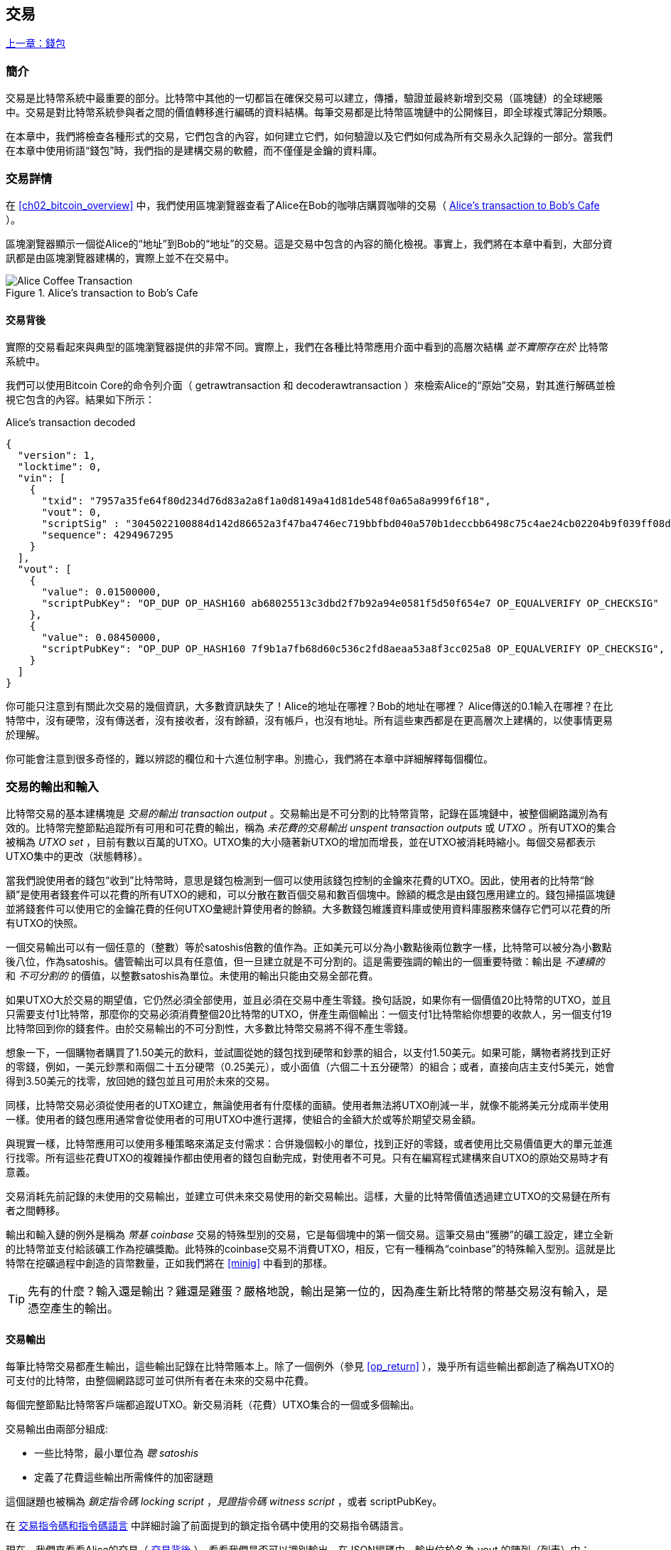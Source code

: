 [[ch06]]
[[transactions]]
== 交易

<<第五章#,上一章：錢包>>

[[ch06_intro]]
=== 簡介

交易是比特幣系統中最重要的部分。比特幣中其他的一切都旨在確保交易可以建立，傳播，驗證並最終新增到交易（區塊鏈）的全球總賬中。交易是對比特幣系統參與者之間的價值轉移進行編碼的資料結構。每筆交易都是比特幣區塊鏈中的公開條目，即全球複式簿記分類賬。

在本章中，我們將檢查各種形式的交易，它們包含的內容，如何建立它們，如何驗證以及它們如何成為所有交易永久記錄的一部分。當我們在本章中使用術語“錢包”時，我們指的是建構交易的軟體，而不僅僅是金鑰的資料庫。

[[tx_structure]]
=== 交易詳情

在 <<ch02_bitcoin_overview>> 中，我們使用區塊瀏覽器查看了Alice在Bob的咖啡店購買咖啡的交易（ <<alices_transactions_to_bobs_cafe>> ）。

區塊瀏覽器顯示一個從Alice的“地址”到Bob的“地址”的交易。這是交易中包含的內容的簡化檢視。事實上，我們將在本章中看到，大部分資訊都是由區塊瀏覽器建構的，實際上並不在交易中。

[[alices_transactions_to_bobs_cafe]]
.Alice's transaction to Bob's Cafe
image::images/mbc2_0208.png["Alice Coffee Transaction"]

[[transactions_behind_the_scenes]]
==== 交易背後

實際的交易看起來與典型的區塊瀏覽器提供的非常不同。實際上，我們在各種比特幣應用介面中看到的高層次結構 _並不實際存在於_ 比特幣系統中。

我們可以使用Bitcoin Core的命令列介面（ +getrawtransaction+ 和 +decoderawtransaction+ ）來檢索Alice的“原始”交易，對其進行解碼並檢視它包含的內容。結果如下所示：

[[alice_tx]]
.Alice's transaction decoded
[source,json]
----
{
  "version": 1,
  "locktime": 0,
  "vin": [
    {
      "txid": "7957a35fe64f80d234d76d83a2a8f1a0d8149a41d81de548f0a65a8a999f6f18",
      "vout": 0,
      "scriptSig" : "3045022100884d142d86652a3f47ba4746ec719bbfbd040a570b1deccbb6498c75c4ae24cb02204b9f039ff08df09cbe9f6addac960298cad530a863ea8f53982c09db8f6e3813[ALL] 0484ecc0d46f1918b30928fa0e4ed99f16a0fb4fde0735e7ade8416ab9fe423cc5412336376789d172787ec3457eee41c04f4938de5cc17b4a10fa336a8d752adf",
      "sequence": 4294967295
    }
  ],
  "vout": [
    {
      "value": 0.01500000,
      "scriptPubKey": "OP_DUP OP_HASH160 ab68025513c3dbd2f7b92a94e0581f5d50f654e7 OP_EQUALVERIFY OP_CHECKSIG"
    },
    {
      "value": 0.08450000,
      "scriptPubKey": "OP_DUP OP_HASH160 7f9b1a7fb68d60c536c2fd8aeaa53a8f3cc025a8 OP_EQUALVERIFY OP_CHECKSIG",
    }
  ]
}
----

你可能只注意到有關此次交易的幾個資訊，大多數資訊缺失了！Alice的地址在哪裡？Bob的地址在哪裡？ Alice傳送的0.1輸入在哪裡？在比特幣中，沒有硬幣，沒有傳送者，沒有接收者，沒有餘額，沒有帳戶，也沒有地址。所有這些東西都是在更高層次上建構的，以使事情更易於理解。

你可能會注意到很多奇怪的，難以辨認的欄位和十六進位制字串。別擔心，我們將在本章中詳細解釋每個欄位。

[[tx_inputs_outputs]]
=== 交易的輸出和輸入

比特幣交易的基本建構塊是 _交易的輸出_ _transaction output_ 。交易輸出是不可分割的比特幣貨幣，記錄在區塊鏈中，被整個網路識別為有效的。比特幣完整節點追蹤所有可用和可花費的輸出，稱為 _未花費的交易輸出_ _unspent transaction outputs_ 或 _UTXO_ 。所有UTXO的集合被稱為 _UTXO set_ ，目前有數以百萬的UTXO。UTXO集的大小隨著新UTXO的增加而增長，並在UTXO被消耗時縮小。每個交易都表示UTXO集中的更改（狀態轉移）。

當我們說使用者的錢包“收到”比特幣時，意思是錢包檢測到一個可以使用該錢包控制的金鑰來花費的UTXO。因此，使用者的比特幣“餘額”是使用者錢套件可以花費的所有UTXO的總和，可以分散在數百個交易和數百個塊中。餘額的概念是由錢包應用建立的。錢包掃描區塊鏈並將錢套件可以使用它的金鑰花費的任何UTXO彙總計算使用者的餘額。大多數錢包維護資料庫或使用資料庫服務來儲存它們可以花費的所有UTXO的快照。

一個交易輸出可以有一個任意的（整數）等於satoshis倍數的值作為。正如美元可以分為小數點後兩位數字一樣，比特幣可以被分為小數點後八位，作為satoshis。儘管輸出可以具有任意值，但一旦建立就是不可分割的。這是需要強調的輸出的一個重要特徵：輸出是 _不連續的_ 和 _不可分割的_ 的價值，以整數satoshis為單位。未使用的輸出只能由交易全部花費。

如果UTXO大於交易的期望值，它仍然必須全部使用，並且必須在交易中產生零錢。換句話說，如果你有一個價值20比特幣的UTXO，並且只需要支付1比特幣，那麼你的交易必須消費整個20比特幣的UTXO，併產生兩個輸出：一個支付1比特幣給你想要的收款人，另一個支付19比特幣回到你的錢套件。由於交易輸出的不可分割性，大多數比特幣交易將不得不產生零錢。

想象一下，一個購物者購買了1.50美元的飲料，並試圖從她的錢包找到硬幣和鈔票的組合，以支付1.50美元。如果可能，購物者將找到正好的零錢，例如，一美元鈔票和兩個二十五分硬幣（0.25美元），或小面值（六個二十五分硬幣）的組合；或者，直接向店主支付5美元，她會得到3.50美元的找零，放回她的錢包並且可用於未來的交易。

同樣，比特幣交易必須從使用者的UTXO建立，無論使用者有什麼樣的面額。使用者無法將UTXO削減一半，就像不能將美元分成兩半使用一樣。使用者的錢包應用通常會從使用者的可用UTXO中進行選擇，使組合的金額大於或等於期望交易金額。

與現實一樣，比特幣應用可以使用多種策略來滿足支付需求：合併幾個較小的單位，找到正好的零錢，或者使用比交易價值更大的單元並進行找零。所有這些花費UTXO的複雜操作都由使用者的錢包自動完成，對使用者不可見。只有在編寫程式建構來自UTXO的原始交易時才有意義。

交易消耗先前記錄的未使用的交易輸出，並建立可供未來交易使用的新交易輸出。這樣，大量的比特幣價值透過建立UTXO的交易鏈在所有者之間轉移。

輸出和輸入鏈的例外是稱為 _幣基_ _coinbase_ 交易的特殊型別的交易，它是每個塊中的第一個交易。這筆交易由“獲勝”的礦工設定，建立全新的比特幣並支付給該礦工作為挖礦獎勵。此特殊的coinbase交易不消費UTXO，相反，它有一種稱為“coinbase”的特殊輸入型別。這就是比特幣在挖礦過程中創造的貨幣數量，正如我們將在 <<minig>> 中看到的那樣。

[TIP]
====
先有的什麼？輸入還是輸出？雞還是雞蛋？嚴格地說，輸出是第一位的，因為產生新比特幣的幣基交易沒有輸入，是憑空產生的輸出。
====

[[tx_outs]]
==== 交易輸出

每筆比特幣交易都產生輸出，這些輸出記錄在比特幣賬本上。除了一個例外（參見 <<op_return>> ），幾乎所有這些輸出都創造了稱為UTXO的可支付的比特幣，由整個網路認可並可供所有者在未來的交易中花費。

每個完整節點比特幣客戶端都追蹤UTXO。新交易消耗（花費）UTXO集合的一個或多個輸出。

交易輸出由兩部分組成:

* 一些比特幣，最小單位為 _聰_ _satoshis_
* 定義了花費這些輸出所需條件的加密謎題

這個謎題也被稱為 _鎖定指令碼_ _locking script_ ，_見證指令碼_ _witness script_ ，或者 +scriptPubKey+。

在 <<tx_script>> 中詳細討論了前面提到的鎖定指令碼中使用的交易指令碼語言。

現在，我們來看看Alice的交易（ <<transactions_behind_the_scenes>> ），看看我們是否可以識別輸出。在JSON編碼中，輸出位於名為 +vout+ 的陣列（列表）中：

[source,json]
----
"vout": [
  {
    "value": 0.01500000,
    "scriptPubKey": "OP_DUP OP_HASH160 ab68025513c3dbd2f7b92a94e0581f5d50f654e7 OP_EQUALVERIFY
    OP_CHECKSIG"
  },
  {
    "value": 0.08450000,
    "scriptPubKey": "OP_DUP OP_HASH160 7f9b1a7fb68d60c536c2fd8aeaa53a8f3cc025a8 OP_EQUALVERIFY OP_CHECKSIG",
  }
]
----

如你所見，該交易包含兩個輸出。每個輸出由一個值和一個加密謎題定義。在Bitcoin Core顯示的編碼中，該值以比特幣為單位，但在交易本身中，它被記錄為以satoshis為單位的整數。每個輸出的第二部分是設定消費條件的加密謎題。 Bitcoin Core將其顯示為 +scriptPubKey+ 並展示了該指令碼的人類可讀的表示。

鎖定和解鎖UTXO的主題將在稍後的 <<tx_lock_unlock>> 中討論。在 <<tx_script>> 中討論了 +scriptPubKey+ 中使用的指令碼語言。但在深入研究這些話題之前，我們需要了解交易輸入和輸出的總體結構。

===== 交易序列化 —— 輸出

當交易透過網路傳輸或在應用程式之間交換時，它們是 _序列化_ 的。序列化是將資料結構的內部表示轉換為可以一次傳輸一個位元組的格式（也稱為位元組流）的過程。序列化最常用於對透過網路傳輸或儲存在檔案中的資料結構進行編碼。交易輸出的序列化格式展示在 <<tx_out_structure>> 中。

[[tx_out_structure]]
.Transaction output serialization
[options="header"]
|=======
|Size| Field | Description
| 8 位元組 (小端序） | 數量 Amount  | 以聰（satoshis = 10^-8^ bitcoin) 為單位的比特幣價值
| 1——9 位元組 (VarInt) | 鎖定指令碼的大小 Locking-Script Size | 後面的鎖定指令碼的位元組數
| 變數 | 鎖定指令碼 Locking-Script | 定義花費該輸出的條件的指令碼
|=======

大多數比特幣函式庫和框架在內部不以位元組流的形式儲存交易，因為每次需要訪問單個欄位時都需要進行復雜的解析。為了方便和易讀，比特幣函式庫在資料結構（通常是面向物件的結構）中儲存交易。

從交易的位元組流表示轉換為函式庫的內部表示資料結構的過程稱為 _反序列化_ _deserialization_ 或 _交易解析_ _transaction parsing_ 。轉換回位元組流以透過網路進行傳輸，進行雜湊或儲存在磁碟上的過程稱為 _序列化_ _serialization_。大多數比特幣函式庫具有用於交易序列化和反序列化的內建函式。

看看你是否可以從序列化的十六進位制形式手動解碼Alice的交易，找到我們以前看到的一些欄位。兩個輸出部分在 <<example_6_1>> 中突出顯示：

[[example_6_1]]
.Alice's transaction, serialized and presented in hexadecimal notation
====
+0100000001186f9f998a5aa6f048e51dd8419a14d8a0f1a8a2836dd73+
+4d2804fe65fa35779000000008b483045022100884d142d86652a3f47+
+ba4746ec719bbfbd040a570b1deccbb6498c75c4ae24cb02204b9f039+
+ff08df09cbe9f6addac960298cad530a863ea8f53982c09db8f6e3813+
+01410484ecc0d46f1918b30928fa0e4ed99f16a0fb4fde0735e7ade84+
+16ab9fe423cc5412336376789d172787ec3457eee41c04f4938de5cc1+
+7b4a10fa336a8d752adfffffffff02+*+60e31600000000001976a914ab6+*
*+8025513c3dbd2f7b92a94e0581f5d50f654e788acd0ef800000000000+*
*+1976a9147f9b1a7fb68d60c536c2fd8aeaa53a8f3cc025a888ac+*
+00000000+
====

這裡有一些提示:

* 突出顯示的部分有兩個輸出，每個輸出按照 <<tx_out_structure>> 所示進行了序列化。
* 0.015比特幣是1,500,000聰. 十六進位制表示為 +16 e3 60+ .
* 在序列化的交易中，+16 e3 60+ 以小端序（低位位元組在前）編碼，所以看起來是： +60 e3 16+。
* +scriptPubKey+ 的長度是 25 位元組, 十六進位制表示為 +19+ 。

[[tx_inputs]]
==== 交易輸入

交易輸入標識（透過參考）將使用哪個UTXO並透過解鎖指令碼提供所有權證明。

為了建立交易，錢包從其控制的UTXO中選擇具有足夠價值的UTXO進行所請求的付款。有時候一個UTXO就足夠了，有時候需要多個UTXO。對於將用於進行此項付款的每個UTXO，錢包將建立一個指向UTXO的輸入，並使用解鎖指令碼將其解鎖。

讓我們更詳細地看看輸入的組成部分。輸入的第一部分是指向UTXO的指標，參考交易的雜湊值和輸出索引，該索引標識該交易中特定的UTXO。第二部分是一個解鎖指令碼，由錢包建構，為了滿足UTXO中設定的花費條件。大多數情況下，解鎖指令碼是證明比特幣所有權的數字簽名和公鑰。但是，並非所有解鎖指令碼都包含簽名。第三部分是序列號，稍後將進行討論。

考慮 <<transactions_behind_the_scenes>> 中的示例，交易的輸出是 +vin+ 陣列:

[[vin]]
.The transaction inputs in Alice's transaction
[source,json]
----
"vin": [
  {
    "txid": "7957a35fe64f80d234d76d83a2a8f1a0d8149a41d81de548f0a65a8a999f6f18",
    "vout": 0,
    "scriptSig" : "3045022100884d142d86652a3f47ba4746ec719bbfbd040a570b1deccbb6498c75c4ae24cb02204b9f039ff08df09cbe9f6addac960298cad530a863ea8f53982c09db8f6e3813[ALL] 0484ecc0d46f1918b30928fa0e4ed99f16a0fb4fde0735e7ade8416ab9fe423cc5412336376789d172787ec3457eee41c04f4938de5cc17b4a10fa336a8d752adf",
    "sequence": 4294967295
  }
]
----

如你所見，列表中只有一個輸入（因為這個UTXO包含足夠的值來完成此次付款）。輸入包含四個元素：

* 交易ID，參考包含正在使用的UTXO的交易
* 輸出索引（ +vout+ ），標識使用來自該交易的哪個UTXO（第一個從0開始）
* +scriptSig+，滿足UTXO上的條件的指令碼，用於解鎖並花費
* 一個序列號（後面討論）

在Alice的交易中，輸入指向交易ID：

----
7957a35fe64f80d234d76d83a2a8f1a0d8149a41d81de548f0a65a8a999f6f18
----

輸出索引 +0+（即由該交易建立的第一個UTXO）。解鎖指令碼由Alice的錢包建構，首先檢索參考的UTXO，檢查其鎖定指令碼，然後使用它建構必要的解鎖指令碼以滿足它。

只看輸入內容，你可能已經注意到我們對這個UTXO一無所知，只有對包含它的交易的參考。我們不知道它的價值（satoshi的數量），也不知道設定花費條件的鎖定指令碼。要找到這些資訊，我們必須透過檢索底層交易來檢索參考的UTXO。請注意，因為輸入值沒有明確說明，我們還必須使用參考的UTXO來計算將在此次交易中支付的費用（請參見 <<tx_fees>> ）。

不僅Alice的錢包需要檢索輸入中參考的UTXO。一旦這個交易被廣播到網路中，每個驗證節點也將需要檢索在交易輸入中參考的UTXO以驗證交易。

這些交易本身似乎不完整，因為它們缺乏上下文。他們在其輸入中參考UTXO，但不檢索該UTXO，我們不知道輸入值或鎖定條件。在編寫比特幣軟體時，只要你想要驗證交易，計算費用或檢查解鎖指令碼，你的程式碼首先必須從區塊鏈中檢索參考的UTXO，以便建構輸入中參考的UTXO隱含但不包括的上下文。例如，要計算支付的費用金額，你必須知道輸入和輸出值的總和。如果不檢索輸入中參考的UTXO，則不知道它們的價值。因此，像單筆交易中計費的看似簡單的操作實際上涉及多個交易的多個步驟和資料。

我們可以使用在檢索Alice的交易時使用的相同的Bitcoin Core命令序列（ +getrawtransaction+ 和 +decoderawtransaction+ ）。得到前面輸入中參考的UTXO：

[[alice_input_tx]]
.Alice's UTXO from the previous transaction, referenced in the input
[source,json]
----
"vout": [
   {
     "value": 0.10000000,
     "scriptPubKey": "OP_DUP OP_HASH160 7f9b1a7fb68d60c536c2fd8aeaa53a8f3cc025a8 OP_EQUALVERIFY OP_CHECKSIG"
   }
 ]
----

我們看到這個UTXO的值為 0.1 BTC，包含一個鎖定指令碼（ +scriptPubKey+ ）： "OP_DUP OP_HASH160...".

[TIP]
====
為了完全理解Alice的交易，我們必須檢索輸入參考的交易。幾乎每個比特幣函式庫和API中都有一個函式，用於檢索以前的交易和未使用的交易輸出。
====

===== 交易序列化 —— 輸入

當交易被序列化以便在網路上傳輸時，它們的輸入被編碼為位元組流，如 <<tx_in_structure>> 所示。

[[tx_in_structure]]
.Transaction input serialization
[options="header"]
|=======
|Size| Field | Description
| 32 位元組 | 交易的雜湊值 Transaction Hash | 指向包含要花費的UTXO的交易的指標
| 4 位元組 | 輸出的索引 Output Index | 要花費的UTXO的索引，從0開始
| 1——9 位元組 (VarInt) | 解鎖指令碼的大小 Unlocking-Script Size | 後面的解鎖指令碼的位元組長度
| 變數 | 解鎖指令碼 Unlocking-Script | 滿足UTXO鎖定指令碼條件的指令碼
| 4 位元組 | 序列號 Sequence Number | 用於鎖定時間（locktime）或禁用 (0xFFFFFFFF)
|=======

與輸出一樣，看看是否能夠在序列化格式中查詢來自Alice的交易的輸入。首先，解碼的輸入如下：

[source,json]
----
"vin": [
  {
    "txid": "7957a35fe64f80d234d76d83a2a8f1a0d8149a41d81de548f0a65a8a999f6f18",
    "vout": 0,
    "scriptSig" : "3045022100884d142d86652a3f47ba4746ec719bbfbd040a570b1deccbb6498c75c4ae24cb02204b9f039ff08df09cbe9f6addac960298cad530a863ea8f53982c09db8f6e3813[ALL] 0484ecc0d46f1918b30928fa0e4ed99f16a0fb4fde0735e7ade8416ab9fe423cc5412336376789d172787ec3457eee41c04f4938de5cc17b4a10fa336a8d752adf",
    "sequence": 4294967295
  }
],
----

現在，看看我們是否可以在 <<example_6_2>> 中的序列化的十六進位制編碼中識別這些欄位：


[[example_6_2]]
.Alice's transaction, serialized and presented in hexadecimal notation
====
+0100000001+*+186f9f998a5aa6f048e51dd8419a14d8a0f1a8a2836dd73+*
*+4d2804fe65fa35779000000008b483045022100884d142d86652a3f47+*
*+ba4746ec719bbfbd040a570b1deccbb6498c75c4ae24cb02204b9f039+*
*+ff08df09cbe9f6addac960298cad530a863ea8f53982c09db8f6e3813+*
*+01410484ecc0d46f1918b30928fa0e4ed99f16a0fb4fde0735e7ade84+*
*+16ab9fe423cc5412336376789d172787ec3457eee41c04f4938de5cc1+*
*+7b4a10fa336a8d752adfffffffff+*+0260e31600000000001976a914ab6+
+8025513c3dbd2f7b92a94e0581f5d50f654e788acd0ef800000000000+
+1976a9147f9b1a7fb68d60c536c2fd8aeaa53a8f3cc025a888ac00000+
+000+
====

提示:

* 交易ID是以反向位元組順序序列化的，因此它以（十六進位制）+18+ 開頭並以 +79+ 結尾
* 輸出索引是一個4位元組的零，容易識別
* +scriptSig+ 的長度為139個位元組，十六進位制的 +8b+
* 序列號設定為 +FFFFFFFF+，也易於識別

[[tx_fees]]
==== 交易費用

大多數交易包括交易費用，以獎勵比特幣礦工，保證網路安全。費用本身也可以作為一種安全機制，因為攻擊者透過大量交易充斥網路在經濟上是不可行的。 <<mining>> 更詳細地討論了礦工以及礦工收取的費用和獎勵。

本節探討交易費用如何包含在典型的交易中。大多數錢包會自動計算幷包含交易費用。但是，如果你以程式設計方式建構交易或使用命令列介面，則必須手動進行計算幷包含這些費用。

交易費用是將交易納入下一個區塊的激勵措施，也是對每次交易徵收小額費用以抵制系統濫用的防範機制。交易費由礦工收集，該礦工將開採在區塊鏈上記錄交易的區塊。

交易費用是以交易資料的大小（KB）計算的，而不是比特幣交易的價值。總體而言，交易費用是根據比特幣網路內的市場力量設定的。礦工根據許多不同的優先條件（包括費用）處理交易，也可能在某些情況下免費處理交易。交易費用會影響處理優先權，這意味著如果交易費用足夠，交易就可能包含在下一個開採區塊中，而費用不足或不收費的交易可能會延遲，在幾個區塊後以盡力而為的方式處理，或者根本不處理。交易費用不是強制性的，沒有費用的交易最終可以被處理；但是，包括交易費用鼓勵優先處理。

隨著時間的推移，交易費用的計算方式以及它們對交易優先順序的影響已經發生了變化。起初，交易費用在整個網路中是固定不變的。逐漸地，收費結構放鬆，並可能受到基於網路容量和交易量的市場力量的影響。至少從2016年初開始，比特幣的容量限制已經造成了交易之間的競爭，導致了更高的費用，使免費的交易成為了歷史。免費或低費用的交易很少能被開採，有時甚至不會透過網路傳播。

在Bitcoin Core中，收費中繼策略由 +minrelaytxfee+ 選項設定。當前的預設值是每KB資料0.00001比特幣或0.01毫比特幣。因此，預設情況下，低於0.00001比特幣的交易將被視為免費，並且只在記憶體池有空間時才會被中轉；否則，它們將被丟棄。比特幣節點可以透過調整 +minrelaytxfee+ 的值來覆蓋預設的收費中繼策略。

任何建立交易的比特幣服務，包括錢套件，交易所，零售應用等，都 _必須_ 實施動態費用。動態費用可以透過第三方費用估算服務或內建費用估算演算法來實現。如果你不確定，請先從第三方服務開始，如果你希望移除第三方依賴關係，設計並實現自己的演算法。

費用估算演算法根據容量和“競爭”交易提供的費用計算適當的費用。這些演算法的從簡單（最後一個區塊的平均費用或中值費用）到複雜（統計分析）。他們估計必要的費用（每位元組多少satoshis），使交易被選中幷包含在一定數量的區塊內的可能性很高。大多數服務為使用者提供選擇高，中，低優先順序費用的選項。高優先順序意味著使用者支付更高的費用，但交易很可能包含在下一個區塊中。中等和低優先順序意味著使用者支付較低的交易費用，但交易可能需要更長時間才能確認。

許多錢包應用使用第三方服務計算費用。一種流行的服務是 http://bitcoinfees.21.co/[_http://bitcoinfees.21.co_]，它提供了一個API和一個可視圖表，顯示了不同優先順序的 satoshi/位元組 費用。

[TIP]
====
比特幣網路上的固定費用已不再可行。設定固定費用的錢包將產生糟糕的使用者體驗，因為交易通常會“卡住”，不被驗證。不瞭解比特幣交易和費用的使用者會因為“停滯的”交易感到沮喪，他們會認為錢已經丟失了。
====

<<bitcoinfees21co>> 中的圖表以10 satoshi/位元組的增量顯示即時的費用估算值，以及每個費用範圍內的預期確認時間（以分鐘和塊數表示）。對於每個費用範圍（例如，61-70 satoshi/位元組），兩個橫條顯示了未確認交易的數量（1405）和過去24小時內的交易總數（102,975）。根據圖表，此時建議的高優先順序費用為 80 satoshi /位元組，可能使交易在下一個區塊中開採（0塊延遲）。交易規模的中位數為226位元組，所以此交易規模的建議費用為 18,080 satoshis（0.00018080 BTC）。


費用估算資料可以透過簡單的HTTP REST API檢索， https://bitcoinfees.21.co/api/v1/fees/recommended[https://bitcoinfees.21.co/api/v1/fees/recommended]. 例如，在命令列中使用 +curl+ 命令：


.Using the fee estimation API
----
$ curl https://bitcoinfees.21.co/api/v1/fees/recommended

{"fastestFee":80,"halfHourFee":80,"hourFee":60}
----

API返回一個帶有當前費用估計的JSON物件，包含最快速度確認（ +fasterFee+ ），三個塊內確認（ +halfHourFee+ ）和六個塊內確認（ +hourFee+ ）的費用，單位是 satoshi/位元組。

[[bitcoinfees21co]]
.Fee estimation service bitcoinfees.21.co
image::images/mbc2_0602.png[Fee Estimation Service bitcoinfees.21.co]

==== 將費用新增到交易

交易的資料結構沒有費用欄位。相反，費用隱含表示為輸入總和與輸出總和的差額。從所有輸入中扣除所有輸出後剩餘的金額都是礦工收取的費用：

[[tx_fee_equation]]
.Transaction fees are implied, as the excess of inputs minus outputs:
----
Fees = Sum(Inputs) – Sum(Outputs)
----

這是一個有點令人困惑的交易元素，也是需要理解的重要一點，因為如果你正在建構自己的交易，則必須確保你不會花費了很少的輸入卻無意中包含非常高的費用。這意味著你必須考慮所有輸入，必要時建立找零，否則最終會給礦工一個非常高的小費！

例如，如果你使用20比特幣UTXO進行1比特幣支付，則必須將19比特幣零錢輸出回你的錢套件。否則，19比特幣將被算作交易費用，並將由礦工在一個區塊中進行交易。雖然你會得到優先處理並讓礦工很高興，但這可能不是你想要的。

[WARNING]
====
如果你忘記在手動建構的交易中新增找零輸出，則你將支付零錢作為交易費用。 “不用找了！” 可能不是你想要的。
====

我們再來看看Alice購買咖啡的情況，看看它在實踐中是如何運作的。愛麗絲想花0.015比特幣來買咖啡。為確保此交易得到及時處理，她希望包含交易費用，例如0.001。這意味著交易的總成本將是0.016。她的錢包因此必須提供一些UTXO，加起來0.016比特幣或更多，如有必要，可以建立找零。假設她的錢包有一個0.2比特幣的UTXO。因此，它需要消費這個UTXO，建立一個給Bob 0.015的輸出，和一個0.184比特幣的零錢輸出，返回她自己的錢套件，剩下0.001比特幣未分配，作為隱含的交易費用。

現在讓我們看看不同的場景。菲律賓的兒童慈善總監Eugenia已經完成了為兒童購買教科書的籌款活動。她收到了來自世界各地的數千人的小額捐款，共計50比特幣，所以她的錢包充滿了非常多的小額未使用輸出（UTXO）。現在她想從本地出版商處購買數百本教科書，用比特幣支付。

Eugenia的錢包應用試圖建構一個較大的付款交易，因此它必須從可用的小金額UTXO集合中獲取資金。這意味著由此產生的交易將有超過一百個小型UTXO輸入，只有一個輸出支付給書籍出版商。具有許多輸入的交易將大於一千位元組，也許幾千位元組大小。因此，它需要比中等規模交易高得多的費用。

Eugenia的錢包應用程式將透過衡量交易規模並將其乘以每千位元組的費用來計算適當的費用。許多錢包會為較大的交易多付費用，以確保交易得到及時處理。較高的費用並不是因為Eugenia花費更多的錢，而是因為她的交易規模更大更復雜 - 收費與交易的比特幣價值無關。

[[tx_script]]
[role="pagebreak-before less_space_h1"]
=== 交易指令碼和指令碼語言

比特幣交易指令碼語言，稱為 _Script_ ，是一種類似Forth的逆波蘭表示法的基於堆疊的執行語言。如果這聽起來像是胡言亂語，那麼你可能沒有研究過60年代的程式語言，但沒關係 - 我們將在本章中解釋它。放置在UTXO上的鎖定指令碼和解鎖指令碼都是用這種指令碼語言編寫的。當一個交易被驗證時，每個輸入中的解鎖指令碼將與相應的鎖定指令碼一起執行，以檢視它是否滿足花費條件。

指令碼是一種非常簡單的語言，在有限的範圍內設計，可在一系列硬體上執行，可能與嵌入式裝置一樣簡單。它只需要很少的處理，並且不能完成許多現代程式語言能夠做的事情。為了用於驗證可程式設計的金錢，這是一個深思熟慮的安全特性。

今天，大多數透過比特幣網路處理的交易具有“支付給Bob的比特幣地址”的形式，並且基於稱為 Pay-to-Public-Key-Hash（付費到公鑰雜湊） 的指令碼。但是，比特幣交易不限於“支付給Bob的比特幣地址”型別的指令碼。事實上，可以編寫鎖定指令碼來表達各種複雜的條件。為了理解這些更復雜的指令碼，我們必須首先了解交易指令碼和指令碼語言的基礎知識。

在本節中，我們將示範比特幣交易指令碼語言的基本元件，並說明如何使用它來表達簡單的花費條件以及解鎖指令碼如何滿足這些條件。

[TIP]
====
比特幣交易驗證不是基於靜態模式的，而是透過執行指令碼語言來實現的。這種語言允許表示幾乎無限的各種條件。這就是比特幣如何獲得“可程式設計金錢”力量的。
====

==== 圖靈不完備

比特幣交易指令碼語言包含許多運算子，但是故意在一個重要方面進行了限制 - 除了條件控制外，沒有迴圈或複雜的流程控制功能。這確保語言不是 _圖靈完備_ _Turing Complete_ 的，這意味著指令碼具有有限的複雜性和可預測的執行時間。指令碼不是通用語言。這些限制確保了該語言不能用於建立無限迴圈或其他形式的“邏輯炸彈”，這種“邏輯炸彈”可能嵌入交易中，導致對比特幣網路的拒絕服務攻擊。請記住，每筆交易都由比特幣網路上的每個完整節點驗證。有限制的語言會阻止交易驗證機制被當作漏洞。

==== 無狀態驗證

比特幣交易指令碼語言是無狀態的，在執行指令碼之前沒有狀態，在執行指令碼之後也不儲存狀態。因此，執行指令碼所需的所有資訊都包含在指令碼中。指令碼在任何系統上都能可預測地執行。如果你的系統驗證了指令碼，你可以確定比特幣網路中的其他每個系統都會驗證該指令碼，這意味著有效的交易對每個人都有效，每個人都知道這一點。結果的可預測性是比特幣系統的一個重要好處。

[[tx_lock_unlock]]
==== 建立指令碼 ( 鎖定 + 解鎖 )

比特幣的交易驗證引擎依靠兩種型別的指令碼來驗證交易：鎖定指令碼和解鎖指令碼。

鎖定指令碼是放置在輸出上的花費條件：它指定將來要花費輸出必須滿足的條件。由於歷史原因，鎖定指令碼被稱為 _scriptPubKey_ ，因為它通常包含公鑰或比特幣地址（公鑰的雜湊）。在本書中，我們將其稱為“鎖定指令碼”，以表示此指令碼技術更廣泛的可能性。在大多數比特幣應用中，我們所稱的鎖定指令碼將作為 +scriptPubKey+ 出現在原始碼中。你還會看到被稱為 _witness script_ 的鎖定指令碼（參見 <<segwit>>）或更一般地稱為 _cryptographic puzzle_ 。這些術語在不同的抽象層次代表著相同的東西。

解鎖指令碼是可以“解決”或滿足鎖定指令碼放置到輸出上的條件，從而花費輸出的指令碼。解鎖指令碼是每個交易輸入的一部分。大多數情況下，它們包含使用者錢包利用私鑰產生的數字簽名。由於歷史原因，解鎖指令碼被稱為 _scriptSig_ ，因為它通常包含數字簽名。在大多數比特幣應用中，原始碼將解鎖指令碼稱為 +scriptSig+ 。你還將看到稱為 _witness_ 的解鎖指令碼（參見<<segwit>>）。在本書中，我們將其稱為“解鎖指令碼”來表示更廣泛的鎖定指令碼，因為並非所有解鎖指令碼都必須包含簽名。

每個比特幣驗證節點透過一起執行鎖定和解鎖指令碼來驗證交易。每個輸入都包含一個解鎖指令碼，並參考先前存在的UTXO。驗證軟體將複製解鎖指令碼，檢索輸入參考的UTXO，並從該UTXO複製鎖定指令碼。然後按順序執行解鎖和鎖定指令碼。如果解鎖指令碼滿足鎖定指令碼條件，則輸入有效（參見 <<script_exec>> ）。所有輸入都是作為交易整體驗證的一部分獨立驗證的。

請注意，UTXO永久記錄在區塊鏈中，因此不會改變，也不會因為在新交易中花費它的失敗嘗試而受到影響。只有正確滿足輸出條件的有效交易才會導致輸出被視為“已花費”並從未使用的交易輸出集和（UTXO集）中移除。

<<scriptSig_and_scriptPubKey>> 是最常見型別的比特幣交易（支付到公鑰的雜湊）的解鎖和鎖定指令碼示例，顯示了在指令碼驗證之前將解鎖指令碼和鎖定指令碼連線在一起所產生的組合指令碼。

[[scriptSig_and_scriptPubKey]]
.Combining scriptSig and scriptPubKey to evaluate a transaction script
image::images/mbc2_0603.png["scriptSig_and_scriptPubKey"]

===== 指令碼執行棧

比特幣的指令碼語言稱為基於堆疊的語言，因為它使用稱為 _棧_ _stack_ 的資料結構。堆疊是一個非常簡單的資料結構，可以將其視為一疊卡片。一個堆疊允許兩個操作：push和pop。Push會在堆疊頂部新增一個專案。 Pop從堆疊中刪除頂部的專案。堆疊上的操作只能作用於堆疊中最頂端的專案。堆疊資料結構也稱為後進先出或“LIFO”佇列。

指令碼語言透過從左向右處理每個專案來執行指令碼。"數字"（資料常量）被push進入堆疊。"操作"從堆疊中pop一個或多個引數，執行操作，並可能將結果push到堆疊。例如，+OP_ADD+ 會從堆疊中彈出兩個專案，做加法，並將結果push到堆疊上。

條件運算子評估一個條件，產生TRUE或FALSE的布林結果。例如，+OP_EQUAL+ pop堆疊中的兩個專案，如果它們相等，則push TRUE（TRUE由數字1表示），如果不相等，則push FALSE（由零表示）。比特幣交易指令碼通常包含一個條件運算子，以便它們可以產生表示有效交易的TRUE結果。

===== 一個簡單的指令碼

現在讓我們將有關指令碼和堆疊的知識應用於一些簡單的示例。

在 <<simplemath_script>> 中，指令碼 +2 3 OP_ADD 5 OP_EQUAL+ 示範了算術加法運算子 +OP_ADD+，將兩個數字相加並將結果放在堆疊上，後面跟著條件運算子 +OP_EQUAL+，它檢查結果總和是否相等到 +5+ 。為簡潔起見，在示例中省略了 +OP_+ 字首。有關可用指令碼運算子和函式的更多詳細資訊，請參見 <<tx_script_ops>>。

雖然大多數鎖定指令碼都是指公鑰雜湊（本質上是比特幣地址），因此需要所有權證明來支付資金，指令碼並不一定非常複雜。產生TRUE值的鎖定和解鎖指令碼的任何組合都是有效的。我們用作指令碼語言示例的簡單算術也是一個有效的鎖定指令碼，可用於鎖定交易輸出。

使用算術示例指令碼的一部分作為鎖定指令碼:

----
3 OP_ADD 5 OP_EQUAL
----

可以被包含以下解鎖指令碼的交易滿足：

----
2
----

驗證軟體將鎖定和解鎖指令碼結合在一起：

----
2 3 OP_ADD 5 OP_EQUAL
----

正如我們在 <<simplemath_script>> 中的示例中看到的，執行此指令碼時，結果為 +OP_TRUE+，交易有效。這不僅是一個有效的交易輸出鎖定指令碼，而且由此產生的UTXO可以被具有任何知道數字2滿足指令碼的人花費。

[TIP]
====
如果堆疊最上層結果為 +TRUE+（ 標記為 ++{0x01}++ ），任何其他非零值，或者指令碼執行後堆疊為空，則交易有效。如果堆疊頂部的值為 +FALSE+（一個零長度的空值，標記為++{}++），或者指令碼被運算子顯式終止了，例如 +OP_VERIFY+，+OP_RETURN+ 或一個條件終止符，如 +OP_ENDIF+，則交易無效。詳細資訊，請參見 <<tx_script_ops>>。
====

[[simplemath_script]]
.Bitcoin's script validation doing simple math
image::images/mbc2_0604.png["TxScriptSimpleMathExample"]

[role="pagebreak-before"]
以下是一個稍微複雜的指令碼，計算 ++ 2 + 7 - 3 + 1 ++。請注意，當指令碼在一行中包含多個運算子時，堆疊允許一個運算子的結果由下一個運算子執行：
----
2 7 OP_ADD 3 OP_SUB 1 OP_ADD 7 OP_EQUAL
----

嘗試使用筆和紙驗證前面的指令碼。當指令碼執行結束時，在堆疊中應該保留值 +TRUE+。


[[script_exec]]
===== 單獨執行解鎖和鎖定指令碼

在原始的比特幣客戶端中，解鎖和鎖定指令碼按順序連線並執行。出於安全原因，2010年發生了變化，原因是存在一個漏洞，允許惡意解鎖指令碼將資料推送到堆疊並破壞鎖定指令碼。在當前的實現中，如下所述，指令碼是在兩次執行之間傳輸堆疊的情況下單獨執行的。

首先，使用堆疊執行引擎執行解鎖指令碼。如果解鎖指令碼沒有錯誤地執行（例如，它沒有遺留的“懸掛（dangling）”運算子），則複製主堆疊並執行鎖定指令碼。如果使用從解鎖指令碼複製的堆疊資料執行鎖定指令碼的結果為“TRUE”，則解鎖指令碼已成功解決由鎖定指令碼施加的條件，證明該輸入是用於花費UTXO的有效授權。如果在執行組合指令碼後仍然存在除“TRUE”之外的結果，則輸入無效，因為它未能滿足放置在UTXO上的消費條件。

[[p2pkh]]
==== 支付到公鑰雜湊 Pay-to-Public-Key-Hash (P2PKH)

在比特幣網路上處理的絕大多數交易花費由支付到公鑰雜湊（P2PKH）鎖定的輸出這些輸出包含一個鎖定指令碼。這些輸出包含將它們鎖定到公鑰雜湊（比特幣地址）的指令碼。由P2PKH指令碼鎖定的輸出可以通過出示公鑰，和由相應私鑰建立的數字簽名來解鎖（花費）（ 參見 <<digital_sigs>> ）。

例如，讓我們再看看Alice對Bob's Cafe的付款。Alice向咖啡廳的比特幣地址支付了0.015比特幣。該交易輸出將具有以下形式的鎖定指令碼：

----
OP_DUP OP_HASH160 <Cafe Public Key Hash> OP_EQUALVERIFY OP_CHECKSIG
----

+Cafe Public Key Hash+ 等同於咖啡館的比特幣地址，沒有Base58Check編碼。大多數應用程式會以十六進位制編碼顯示 _public key hash_ ，而不是以“1”開頭的大家熟悉的比特幣地址Base58Check格式。

上述鎖定指令碼可以由以下形式的解鎖指令碼滿足：

----
<Cafe Signature> <Cafe Public Key>
----

這兩個指令碼組合在一起形成以下的驗證指令碼：

----
<Cafe Signature> <Cafe Public Key> OP_DUP OP_HASH160
<Cafe Public Key Hash> OP_EQUALVERIFY OP_CHECKSIG
----

執行時，只有在解鎖指令碼與鎖定指令碼設定的條件匹配時，此組合指令碼才會輸出TRUE。換句話說，如果解鎖指令碼具有來自咖啡館的私鑰的有效簽名，該公鑰對應於公鑰雜湊集合作為負擔，則結果為TRUE。

圖 pass:[<a data-type="xref" href="#P2PubKHash1" data-xrefstyle="select: labelnumber">#P2PubKHash1</a>] 和 pass:[<a data-type="xref" href="#P2PubKHash2" data-xrefstyle="select: labelnumber">#P2PubKHash2</a>] 顯示（分兩部分）了逐步執行的組合指令碼，證明這是一個有效的交易。

[[P2PubKHash1]]
.Evaluating a script for a P2PKH transaction (part 1 of 2)
image::images/mbc2_0605.png["Tx_Script_P2PubKeyHash_1"]

[[P2PubKHash2]]
.Evaluating a script for a P2PKH transaction (part 2 of 2)
image::images/mbc2_0606.png["Tx_Script_P2PubKeyHash_2"]

[[digital_sigs]]
=== 數字簽名 (ECDSA)

到目前為止，我們還沒有深入探討“數字簽名”的細節。在本節中，我們將探討數字簽名如何工作，以及如何在不洩露私鑰的情況下提供私鑰的所有權證明。

比特幣中使用的數字簽名演算法是 _Elliptic Curve Digital Signature Algorithm_ 或 _ECDSA_ 。 ECDSA是用於基於橢圓曲線私鑰/公鑰對的數字簽名的演算法，如 <<elliptic_curve>> 中所述。 ECDSA由指令碼函式 +OP_CHECKSIG+，+OP_CHECKSIGVERIFY+，+OP_CHECKMULTISIG+ 和 +OP_CHECKMULTISIGVERIFY+ 使用。無論何時，你在鎖定指令碼中看到這些指令碼的話，解鎖指令碼都必須包含ECDSA簽名。

數字簽名在比特幣中有三個用途（參見下面的邊欄）。首先，簽名證明私鑰的所有者，暗示資金的所有者，已經 _授權_ 支出這些資金。其次，授權證明是 _不可否認的_ _undeniable_（nonrepudiation）。第三，簽名證明交易（或交易的特定部分）在簽名後沒有也不能被任何人修改。

請注意，交易的每個輸入都是獨立簽署的。這是至關重要的，因為簽名和輸入都不必屬於同一個“所有者”或被其使用。事實上，一個名為“CoinJoin”的特定交易方案利用這一事實來建立隱私的多方交易。

[NOTE]
====
交易的每個輸入及其可能包含的任何簽名完全獨立於任何其他輸入或簽名。多方可以協作建構交易並各自簽署一個輸入。
====

[[digital_signature_definition]]
.Wikipedia's Definition of a "Digital Signature"
****
A digital signature is a mathematical scheme for demonstrating the authenticity of a digital message or documents. A valid digital signature gives a recipient reason to believe that the message was created by a known sender (authentication), that the sender cannot deny having sent the message (nonrepudiation), and that the message was not altered in transit (integrity).

_Source: https://en.wikipedia.org/wiki/Digital_signature_
****

==== 數字簽名如何工作

數字簽名是由兩部分組成的數學模式 _mathematical scheme_。第一部分是使用私鑰（簽名金鑰）從訊息（交易）建立簽名的演算法。第二部分是，允許任何人使用訊息和公鑰驗證簽名的演算法

===== 建立數字簽名

在比特幣的ECDSA演算法實現中，被簽名的“訊息”是交易，或者更準確地說是交易中特定資料子集的雜湊（參見 <<sighash_types>> ）。簽名金鑰是使用者的私鑰。結果是如下簽名：

latexmath:[\(Sig = F_{sig}(F_{hash}(m), dA)\)]

其中:

* _dA_ 是簽名私鑰
* _m_ 是交易（或交易的一部分）
* _F_~_hash_~ 是雜湊函式
* _F_~_sig_~ 是簽名演算法
* _Sig_ 是簽名結果

更多關於ECDSA的細節可以在 <<ecdsa_math>> 中找到。

_F_~_sig_~ 方法產生簽名 +Sig+ ，由兩部分組成： +R+ 和 +S+:

----
Sig = (R, S)
----

現在已經計算了兩個值+ R +和+ S +，它們使用稱為 _Distinguished Encoding Rules_ 或 _DER_ 的國際標準編碼方案序列化為位元組流。

[[seralization_of_signatures_der]]
===== 簽名的序列化 (DER)

讓我們再看一下Alice建立的交易。在交易輸入中有一個解鎖指令碼，其中包含來自Alice錢套件的DER編碼簽名：

----
3045022100884d142d86652a3f47ba4746ec719bbfbd040a570b1deccbb6498c75c4ae24cb02204b9f039ff08df09cbe9f6addac960298cad530a863ea8f53982c09db8f6e381301
----

該簽名是Alice的錢包產生的 +R+ 和 +S+ 的序列化位元組流，用於證明她擁有授權使用該輸出的私鑰。序列化格式由以下九個元素組成：

* +0x30+ —— 標識 DER 序列的開始
* +0x45+ —— 序列長度 (69 bytes)
  * +0x02+ —— 接下來是一個整數
  * +0x21+ —— 整數的長度 (33 bytes)
  * +R+ —— ++00884d142d86652a3f47ba4746ec719bbfbd040a570b1deccbb6498c75c4ae24cb++
  * +0x02+ —— 接下來是另一個整數
  * +0x20+ —— 另一個整數的長度 (32 bytes)
  * +S+ —— ++4b9f039ff08df09cbe9f6addac960298cad530a863ea8f53982c09db8f6e3813++
* 一個字尾 (+0x01+) 標識使用的雜湊型別 (+SIGHASH_ALL+)

看看你是否可以使用這個列表解碼Alice的序列化（DER編碼）簽名。重要的數字是 +R+ 和 +S+ ；其餘的資料是DER編碼方案的一部分。

==== 驗證簽名

要驗證簽名，必須拿到簽名（ +R+ 和 +S+ ），序列化交易和公鑰（對應的用於建立簽名的私鑰）。實質上，對簽名的驗證意味著“只有產生此公鑰的私鑰的所有者才能在此交易上產生此簽名”。

簽名驗證演算法採用訊息（交易或其部分資料的雜湊），簽名者的公鑰和簽名（ +R+ 和 +S+ 值），如果簽名對此訊息和公鑰有效，則返回TRUE。

[[sighash_types]]
==== 簽名雜湊的型別 (SIGHASH)

數字簽名是應用於訊息的，對比特幣來說，訊息就是交易。簽名意味著簽名者對具體交易資料的 _保證_ _commitment_ 。最簡單的形式是，簽名應用於整個交易，從而保證所有輸入，輸出和其他交易欄位。但是，簽名也可以只保證交易中的一部分資料，在許多場景下很有用，我們將在本節中看到。

比特幣的簽名可以使用 +SIGHASH+ 指示交易資料的哪部分包含在由私鑰簽名的雜湊中。+SIGHASH+ 標誌是附加到簽名後面的單個位元組。每個簽名都有一個 +SIGHASH+ 標誌，並且該標誌對於不同輸入是不同的。具有三個簽名輸入的交易可以具有三個不同的帶有 +SIGHASH+ 標誌的簽名，每個簽名簽署（保證）交易的不同部分。

請記住，每個輸入都能在其解鎖指令碼中包含一個簽名。因此，包含多個輸入的交易可能具有不同的帶有 +SIGHASH+ 標誌的簽名，這些標誌會在每個輸入中保證交易的不同部分。還要注意的是，比特幣交易可能包含來自不同“所有者”的輸入，他們可能在部分建構的（無效的）交易中僅簽署一個輸入，需要其他人合作收集所有必要的簽名才能進行有效交易。許多 +SIGHASH+ 標誌型別只有在你認為多位參與者在比特幣網路之外協作並各自更新部分簽名的交易時才有意義。

[role="pagebreak-before"]
有三種 +SIGHASH+ 標誌: +ALL+, +NONE+, 和 +SINGLE+, 如 <<sighash_types_and_their>> 所示。

[[sighash_types_and_their]]
.SIGHASH types and their meanings
[options="header"]
|=======================
|+SIGHASH+ flag| Value | Description
| +ALL+ | 0x01 | 簽名應用於所有輸入和輸出。
| +NONE+ | 0x02 | 簽名應用於所有輸入，不包括任何輸出
| +SINGLE+ | 0x03 | 簽名應用於所有輸入，但僅應用於與簽名輸入具有相同索引編號的一個輸出
|=======================

另外，還有一個修飾符標誌 +SIGHASH_ANYONECANPAY+，它可以與前面的每個標誌結合使用。當設定了 +ANYONECANPAY+ 時，只有一個輸入被簽名，剩下的（及其序列號）保持開放可以修改。 +ANYONECANPAY+ 的值為 +0x80+，並按位OR應用，產生組合的標誌，如 <<sighash_types_with_modifiers>> 所示。

[[sighash_types_with_modifiers]]
.SIGHASH types with modifiers and their meanings
[options="header"]
|=======================
|SIGHASH flag| Value | Description
| ALL\|ANYONECANPAY | 0x81 | 簽名應用於一個輸入和所有輸出
| NONE\|ANYONECANPAY | 0x82 | 簽名應用於一個輸入，不應用於輸出
| SINGLE\|ANYONECANPAY | 0x83 | 簽名應用於一個輸入和有相同索引號的輸出
|=======================

在簽名和驗證過程中應用 +SIGHASH+ 標誌的方式是建立交易的副本，將內部的某些欄位截斷（設定長度為零並清空）。將產生的交易序列化。將 +SIGHASH+ 標誌新增到序列化交易的末尾，並對結果進行雜湊雜湊。雜湊本身就是被簽名的“訊息”。根據使用哪個 +SIGHASH+ 標誌，交易的不同部分被截斷。結果雜湊取決於交易中資料的不同子集。在雜湊之前最後一步包含了 +SIGHASH+ ，簽名也保證了 +SIGHASH+ 型別，不能被（礦工）改變。

[NOTE]
====
所有 +SIGHASH+ 型別都簽署了交易的 +nLocktime+ 欄位（請參見 <<transaction_locktime_nlocktime>>）。另外，+SIGHASH+ 型別本身在簽名之前附加到交易中，在簽名後不能修改。
====

在Alice的交易示例中（請參見 <<seralization_of_signatures_der>> 中的列表），我們看到DER編碼簽名的最後一部分是 +01+ ，它是 +SIGHASH_ALL+ 標誌。這會鎖定交易資料，所以Alice的簽名會保證所有輸入和輸出的狀態。這是最常見的簽名形式。

讓我們看看其他型別的 +SIGHASH+ 以及它們如何在實踐中使用：

+ALL|ANYONECANPAY+ :: 這種結構可以用來進行“眾籌”式的交易。試圖籌集資金的人可以建立一個單一輸出的交易。單一輸出向資金籌集人支付“目標”金額。這樣的交易顯然是無效的，因為它沒有輸入。現在，其他人可以透過新增自己的輸入來進行修改這筆交易，作為捐贈。他們用 +ALL|ANYONECANPAY+ 來簽名自己的輸入。除非收集到足夠的投入，達到輸出的價值，否則交易無效。每一筆捐款都是一種“承諾/抵押”，在籌集到目標金額之前，籌款不能收回。

+NONE+ :: 這種結構可用於建立特定數量的“不記名支票”或“空白支票”。它交付輸入，但允許更改輸出鎖定指令碼。任何人都可以將自己的比特幣地址寫入輸出鎖定指令碼並贖回資金。但是，輸出值本身被簽名鎖定。

+NONE|ANYONECANPAY+ :: 這種結構可以用來建立一個“集塵器”。錢包裡有微型UTXO的使用者，如果不支付超過灰塵價值的費用，就無法消費這些東西。有了這種簽名，微型UTXO可以捐贈給任何人，聚集並在任何時候花費它們。

有一些關於修改或擴充套件 +SIGHASH+ 系統的建議。其中一個是 Blockstream 的 Glenn Willen 提出的 _BitTek Sighash Modes_ ，是 Elements 專案的一部分。它旨在建立一個靈活的 +SIGHASH+ 型別替代方案，允許“輸入和輸出的任意的，礦工可重寫的位掩碼”，可以表達“更復雜的合同預先承諾方案，例如在分散式資產交換中籤署帶有更改的報價"。

[NOTE]
====
你不會在使用者的錢包應用程式中看到+ SIGHASH +標誌選項。除了少數例外，錢包建構P2PKH指令碼並使用 +SIGHASH_ALL+ 標誌進行簽名。要使用不同的 +SIGHASH+ 標誌，你必須編寫軟體來建立和簽署交易。更重要的是，+SIGHASH+ 標誌可以被特殊用途的比特幣應用程式使用，實現新用途。
====

[[ecdsa_math]]
==== ECDSA 數學

如前所述，簽名是由一個數學函式 _F_~_sig_~ 建立的，產生由兩個值 _R_ 和 _S_ 組成的簽名。在本節中，我們將更詳細地討論函式 _F_~_sig_~。

簽名演算法首先產生 _ephemeral_（臨時）私鑰公鑰對。在涉及簽名私鑰和交易雜湊的轉換之後，此臨時金鑰對用於計算_R_和_S_值。

臨時金鑰對基於隨機數 _k_ ，也就是臨時私鑰。從 _k_ 開始，我們產生相應的臨時公鑰 _P_（按照_P = k * G_計算，與比特幣公鑰的產生方式相同；參見 <<pubkey>> ）。數字簽名的 _R_ 值就是臨時公鑰 _P_ 的 x 座標。

演算法計算簽名的_S_值，如下：

_S_ = __k__^-1^ (__Hash__(__m__) + __dA__ * __R__) _mod p_

其中:

* _k_ 是臨時私鑰
* _R_ 是臨時公鑰的 x 座標
* _dA_ 是簽名私鑰
* _m_ 是交易資料
* _p_ 是橢圓曲線的主要階數

“驗證”是簽名產生函式的反函式，使用 _R_，_S_ 值和公鑰來計算一個值 _P_，它是橢圓曲線上的一個點（簽名建立中使用的臨時公鑰）：

_P_ = __S__^-1^ * __Hash__(__m__) * _G_ + __S__^-1^ * _R_ * _Qa_

where:

* _R_ 和 _S_ 是簽名的值
* _Qa_ 是Alice的公鑰
* _m_ 是被簽名的交易資料
* _G_ 是橢圓曲線的產生點

如果計算點 _P_ 的 x 座標等於 _R_ ，那麼驗證者可以推斷簽名是有效的。

請注意，在驗證簽名時，沒有用到私鑰，也不會被洩露。

[TIP]
====
ECDSA是一門相當複雜的數學；完整的解釋超出了本書的範圍。許多優秀的線上指南會一步一步地講解它：搜尋“ECDSA解釋”或嘗試這一個：http://bit.ly/2r0HhGB[]。
====

==== 隨機性在簽名中的重要性

正如我們在 <<ecdsa_math>> 中看到的，簽名產生演算法使用隨機金鑰 _k_ 作為臨時私鑰/公鑰對的基礎。 _k_ 的值並不重要，只要它是隨機的。如果使用相同的值 _k_ 在不同的訊息（交易）上產生兩個簽名，那麼則任何人都可以計算簽名私鑰。在簽名演算法中重複使用 _k_ 的相同值會導致私鑰的暴露！

[WARNING]
====
如果在兩個不同交易的簽名演算法中使用相同的 _k_ ，則可以計算私鑰並將其公開給全世界！
====

這不僅僅是一種理論上的可能性。我們已經看到這個問題導致私鑰暴露在比特幣的幾種不同的交易簽名演算法中。由於無意中重複使用 _k_ 值，有人資金被盜。重用 _k_ 值的最常見原因是沒有初始化正確的隨機數產生器。

為避免此漏洞，最佳做法是不產生帶有熵的隨機數產生器的 _k_，而是使用透過交易資料本身作為種子的確定性隨機過程。這確保每筆交易產生不同的 _k_。 _k_ 的確定性初始化的行業標準演算法在 Internet Engineering Task Force 發佈的 https://tools.ietf.org/html/rfc6979[RFC 6979] 中定義。

如果你正在實施一種演算法來簽署比特幣交易，你必須使用RFC 6979或類似的確定性隨機演算法來確保你為每筆交易產生不同的 _k_。

=== 比特幣地址，餘額和其他抽象

我們發現交易在“幕後”看起來與它們在“錢包”，區塊鏈瀏覽器，和其他面向使用者的應用程式中的呈現方式非常不同。交易的結構中似乎沒有來自前幾章的許多簡單和熟悉的概念，比如比特幣地址和餘額。我們看到交易本身不包含比特幣地址，而是透過鎖定和解鎖比特幣的離散值的指令碼進行操作。餘額不存在於此係統的任何位置，但每個錢包應用程式會突出顯示使用者錢套件的餘額。

現在我們已經研究了實際包含在比特幣交易中的內容，我們可以研究更高層次的抽象是如何從交易的看似原始的組成部分中獲得的。

讓我們再看看Alice的交易是如何在區塊鏈瀏覽器（ <<alice_transaction_to_bobs_cafe>> ）上展示的。

[[alice_transaction_to_bobs_cafe]]
.Alice's transaction to Bob's Cafe
image::images/mbc2_0208.png["Alice Coffee Transaction"]

在交易左側，區塊鏈瀏覽器顯示Alice的比特幣地址為“發件人”。事實上，這些資訊並不在交易本身中。當區塊鏈瀏覽器檢索到該交易時，它還檢索到輸入中參考的前一個交易，並從這個之前的交易中提取第一個輸出。該輸出中是一個鎖定指令碼，將UTXO鎖定到Alice的公鑰雜湊（一個P2PKH指令碼）。區塊鏈瀏覽器提取公鑰雜湊並使用Base58Check編碼對其進行編碼，以產生並顯示代表該公鑰的比特幣地址。

同樣，在右側，區塊鏈瀏覽器顯示了兩個輸出；第一個是Bob的比特幣地址，第二個是Alice的比特幣地址（找零）。再次，為了建立這些比特幣地址，區塊鏈瀏覽器從每個輸出中提取鎖定指令碼，將其識別為P2PKH指令碼，並從內部提取公鑰雜湊。最後，區塊鏈瀏覽器使用Base58Check重新編碼該公鑰，以產生並顯示比特幣地址。

如果你點選了Bob的比特幣地址，區塊鏈瀏覽器會顯示 <<the_balance_of_bobs_bitcoin_address>> 中的檢視。

[[the_balance_of_bobs_bitcoin_address]]
.The balance of Bob's bitcoin address
image::images/mbc2_0608.png["The balance of Bob's bitcoin address"]

區塊鏈瀏覽器顯示Bob的比特幣地址的餘額。但比特幣系統中沒有任何地方存在“餘額”的概念。這裡顯示的值是由區塊鏈瀏覽器建構的，如下所示。

為了建構“總共收到的”金額，區塊鏈瀏覽器首先解碼比特幣地址的Base58Check編碼，以檢索編碼在地址中的Bob的公鑰的160位雜湊。然後，區塊鏈瀏覽器將搜尋交易資料庫，尋找包含Bob公鑰雜湊P2PKH鎖定指令碼的輸出。透過彙總所有輸出的值，區塊鏈瀏覽器可以產生收到的總價值。

建構當前餘額（顯示為“最終餘額 Final Balance”）需要更多的工作。區塊鏈瀏覽器維護了目前未使用的輸出的單獨的資料庫，即UTXO集。為了維護此資料庫，區塊鏈瀏覽器必須即時監控比特幣網路，新增新建立的UTXO，並即時刪除已花費的UTXO，當它們出現在未經確認的交易中時。這是一個複雜的過程，它依賴於追蹤交易的傳播過程，以及與比特幣網路保持一致，以確保遵循正確的鏈條。有時，區塊鏈瀏覽器不同步，並且其UTXO集的視角不完整或不正確。

從UTXO集合中，區塊鏈瀏覽器彙總所有參考Bob的公鑰雜湊值的未使用輸出的值，併產生顯示給使用者的“最終餘額”數字。

為了製作這一張帶兩個“餘額”圖片，區塊鏈瀏覽器必須對幾十，幾百甚至幾十萬的交易進行索引和搜尋。

總之，錢包應用程式，區塊鏈瀏覽器和其他比特幣使用者介面呈現給使用者的資訊通常由更高級別的抽象組成，這些抽象透過搜尋許多不同的交易，檢查其內容並操縱其中包含的資料而派生。為了呈現這種簡單的比特幣交易檢視，類似於從一個發件人到一個收件人的銀行支票，這些應用程式必須抽象許多底層細節。他們主要關注常見型別的交易：P2PKH 和 SIGHASH_ALL 在每個輸入上簽名。因此，雖然比特幣應用程式可以以易於閱讀的方式呈現超過80％的交易，但它們有時會被偏離規範的交易所難倒。包含更復雜的鎖定指令碼，或不同的 SIGHASH 標誌，或許多輸入和輸出的交易，表明了這些抽象的簡單性和缺陷。

每天，在區塊鏈中確認數百個不包含P2PKH輸出的交易。區塊鏈瀏覽器通常會用紅色警告資訊顯示他們無法解碼地址。以下連結包含未完全解碼的最新的“奇怪交易”：https：//blockchain.info/strange-transactions[] 。

我們將在下一章中看到的，這些並不一定是奇怪的交易。它們是包含比普通 P2PKH 更復雜的鎖定指令碼的交易。我們將學習如何解碼和理解更復雜的指令碼及其支援的應用程式。

<<第七章#,上一章：高階交易與指令碼>>

image::images/thanks.jpeg["讚賞譯者",height=400,align="center"]
